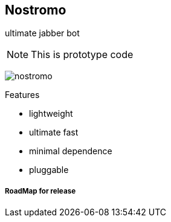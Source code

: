 Nostromo
-------
ultimate jabber bot

NOTE: This is prototype code

image:https://github.com/unStatiK/Nostromo/raw/master/nostromo.jpg[]

.Features
* lightweight
* ultimate fast
* minimal dependence
* pluggable


RoadMap for release
+++++++++++++++++++